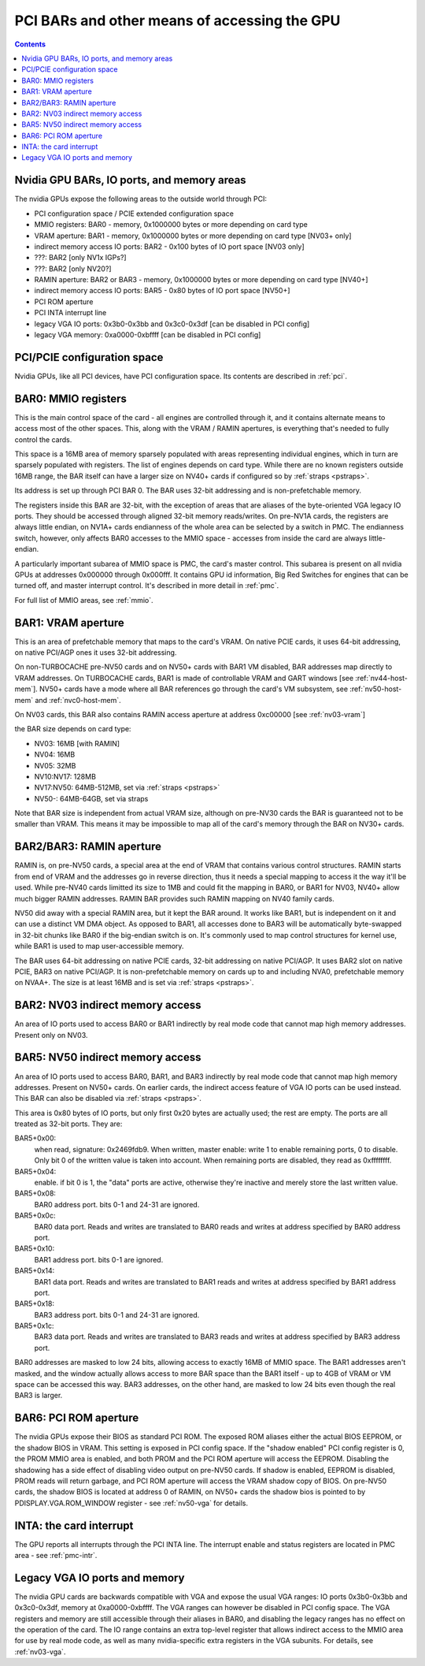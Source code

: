 .. _bars:

=============================================
PCI BARs and other means of accessing the GPU
=============================================

.. contents::



Nvidia GPU BARs, IO ports, and memory areas
===========================================

The nvidia GPUs expose the following areas to the outside world through PCI:

- PCI configuration space / PCIE extended configuration space
- MMIO registers: BAR0 - memory, 0x1000000 bytes or more depending on card type
- VRAM aperture: BAR1 - memory, 0x1000000 bytes or more depending on card type [NV03+ only]
- indirect memory access IO ports: BAR2 - 0x100 bytes of IO port space [NV03 only]
- ???: BAR2 [only NV1x IGPs?]
- ???: BAR2 [only NV20?]
- RAMIN aperture: BAR2 or BAR3 - memory, 0x1000000 bytes or more depending on card type [NV40+]
- indirect memory access IO ports: BAR5 - 0x80 bytes of IO port space [NV50+]
- PCI ROM aperture
- PCI INTA interrupt line
- legacy VGA IO ports: 0x3b0-0x3bb and 0x3c0-0x3df [can be disabled in PCI config]
- legacy VGA memory: 0xa0000-0xbffff [can be disabled in PCI config]



PCI/PCIE configuration space
============================

Nvidia GPUs, like all PCI devices, have PCI configuration space. Its contents are
described in :ref:`pci`.


BAR0: MMIO registers
====================

This is the main control space of the card - all engines are controlled
through it, and it contains alternate means to access most of the other
spaces. This, along with the VRAM / RAMIN apertures, is everything that's
needed to fully control the cards.

This space is a 16MB area of memory sparsely populated with areas representing
individual engines, which in turn are sparsely populated with registers. The
list of engines depends on card type. While there are no known registers
outside 16MB range, the BAR itself can have a larger size on NV40+ cards if
configured so by :ref:`straps <pstraps>`.

Its address is set up through PCI BAR 0. The BAR uses 32-bit addressing and
is non-prefetchable memory.

The registers inside this BAR are 32-bit, with the exception of areas that are
aliases of the byte-oriented VGA legacy IO ports. They should be accessed
through aligned 32-bit memory reads/writes. On pre-NV1A cards, the registers
are always little endian, on NV1A+ cards endianness of the whole area can be
selected by a switch in PMC. The endianness switch, however, only affects
BAR0 accesses to the MMIO space - accesses from inside the card are always
little-endian.

A particularly important subarea of MMIO space is PMC, the card's master
control. This subarea is present on all nvidia GPUs at addresses 0x000000
through 0x000fff. It contains GPU id information, Big Red Switches
for engines that can be turned off, and master interrupt control. It's
described in more detail in :ref:`pmc`.

For full list of MMIO areas, see :ref:`mmio`.


BAR1: VRAM aperture
===================

This is an area of prefetchable memory that maps to the card's VRAM. On native
PCIE cards, it uses 64-bit addressing, on native PCI/AGP ones it uses 32-bit
addressing.

On non-TURBOCACHE pre-NV50 cards and on NV50+ cards with BAR1 VM disabled, BAR
addresses map directly to VRAM addresses. On TURBOCACHE cards, BAR1 is made of
controllable VRAM and GART windows [see :ref:`nv44-host-mem`].
NV50+ cards have a mode where all BAR references go through the card's VM
subsystem, see :ref:`nv50-host-mem` and :ref:`nvc0-host-mem`.

On NV03 cards, this BAR also contains RAMIN access aperture at address
0xc00000 [see :ref:`nv03-vram`]

.. todo:: map out the BAR fully

the BAR size depends on card type:

- NV03: 16MB [with RAMIN]
- NV04: 16MB
- NV05: 32MB
- NV10:NV17: 128MB
- NV17:NV50: 64MB-512MB, set via :ref:`straps <pstraps>`
- NV50-: 64MB-64GB, set via straps

Note that BAR size is independent from actual VRAM size, although on pre-NV30
cards the BAR is guaranteed not to be smaller than VRAM. This means it may
be impossible to map all of the card's memory through the BAR on NV30+ cards.


BAR2/BAR3: RAMIN aperture
=========================

RAMIN is, on pre-NV50 cards, a special area at the end of VRAM that contains
various control structures. RAMIN starts from end of VRAM and the addresses
go in reverse direction, thus it needs a special mapping to access it the way
it'll be used. While pre-NV40 cards limitted its size to 1MB and could fit the
mapping in BAR0, or BAR1 for NV03, NV40+ allow much bigger RAMIN addresses.
RAMIN BAR provides such RAMIN mapping on NV40 family cards.

NV50 did away with a special RAMIN area, but it kept the BAR around. It works
like BAR1, but is independent on it and can use a distinct VM DMA object. As
opposed to BAR1, all accesses done to BAR3 will be automatically byte-swapped
in 32-bit chunks like BAR0 if the big-endian switch is on. It's commonly
used to map control structures for kernel use, while BAR1 is used to map
user-accessible memory.

The BAR uses 64-bit addressing on native PCIE cards, 32-bit addressing on
native PCI/AGP. It uses BAR2 slot on native PCIE, BAR3 on native PCI/AGP.
It is non-prefetchable memory on cards up to and including NVA0, prefetchable
memory on NVAA+. The size is at least 16MB and is set via :ref:`straps <pstraps>`.


BAR2: NV03 indirect memory access
=================================

An area of IO ports used to access BAR0 or BAR1 indirectly by real mode code
that cannot map high memory addresses. Present only on NV03.

.. todo:: RE it. or not.


BAR5: NV50 indirect memory access
=================================

An area of IO ports used to access BAR0, BAR1, and BAR3 indirectly by real
mode code that cannot map high memory addresses. Present on NV50+ cards.
On earlier cards, the indirect access feature of VGA IO ports can be used
instead. This BAR can also be disabled via :ref:`straps <pstraps>`.

.. todo:: It's present on some NV4x

This area is 0x80 bytes of IO ports, but only first 0x20 bytes are actually
used; the rest are empty. The ports are all treated as 32-bit ports. They
are:

BAR5+0x00:
    when read, signature: 0x2469fdb9. When written, master enable:
    write 1 to enable remaining ports, 0 to disable. Only bit 0 of
    the written value is taken into account. When remaining ports
    are disabled, they read as 0xffffffff.
BAR5+0x04:
    enable. if bit 0 is 1, the "data" ports are active, otherwise
    they're inactive and merely store the last written value.
BAR5+0x08:
    BAR0 address port. bits 0-1 and 24-31 are ignored.
BAR5+0x0c:
    BAR0 data port. Reads and writes are translated to BAR0 reads
    and writes at address specified by BAR0 address port.
BAR5+0x10:
    BAR1 address port. bits 0-1 are ignored.
BAR5+0x14:
    BAR1 data port. Reads and writes are translated to BAR1 reads
    and writes at address specified by BAR1 address port.
BAR5+0x18:
    BAR3 address port. bits 0-1 and 24-31  are ignored.
BAR5+0x1c:
    BAR3 data port. Reads and writes are translated to BAR3 reads
    and writes at address specified by BAR3 address port.

BAR0 addresses are masked to low 24 bits, allowing access to exactly 16MB
of MMIO space. The BAR1 addresses aren't masked, and the window actually
allows access to more BAR space than the BAR1 itself - up to 4GB of VRAM
or VM space can be accessed this way. BAR3 addresses, on the other hand,
are masked to low 24 bits even though the real BAR3 is larger.


BAR6: PCI ROM aperture
======================

.. todo:: figure out size
.. todo:: figure out NV03
.. todo:: verify NV50

The nvidia GPUs expose their BIOS as standard PCI ROM. The exposed ROM aliases
either the actual BIOS EEPROM, or the shadow BIOS in VRAM. This setting is
exposed in PCI config space. If the "shadow enabled" PCI config register is
0, the PROM MMIO area is enabled, and both PROM and the PCI ROM aperture will
access the EEPROM. Disabling the shadowing has a side effect of disabling
video output on pre-NV50 cards. If shadow is enabled, EEPROM is disabled,
PROM reads will return garbage, and PCI ROM aperture will access the VRAM
shadow copy of BIOS. On pre-NV50 cards, the shadow BIOS is located at address
0 of RAMIN, on NV50+ cards the shadow bios is pointed to by
PDISPLAY.VGA.ROM_WINDOW register - see :ref:`nv50-vga` for details.


INTA: the card interrupt
========================

.. todo:: MSI

The GPU reports all interrupts through the PCI INTA line. The interrupt enable
and status registers are located in PMC area - see :ref:`pmc-intr`.


Legacy VGA IO ports and memory
==============================

The nvidia GPU cards are backwards compatible with VGA and expose the usual
VGA ranges: IO ports 0x3b0-0x3bb and 0x3c0-0x3df, memory at 0xa0000-0xbffff.
The VGA ranges can however be disabled in PCI config space. The VGA registers
and memory are still accessible through their aliases in BAR0, and disabling
the legacy ranges has no effect on the operation of the card. The IO range
contains an extra top-level register that allows indirect access to the MMIO
area for use by real mode code, as well as many nvidia-specific extra
registers in the VGA subunits. For details, see :ref:`nv03-vga`.
